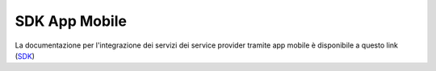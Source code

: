 ==============
SDK App Mobile 
==============
La documentazione per l'integrazione dei servizi dei service provider tramite app mobile è disponibile a questo link 
(`SDK <https://docs.italia.it/italia/cie/cie-eid-sdk-docs/it/versione-corrente/index.html>`__\)

